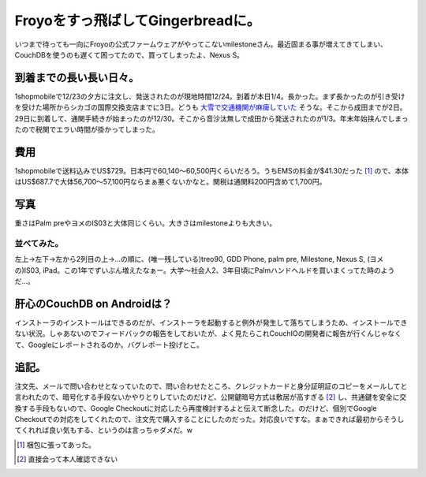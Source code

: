 Froyoをすっ飛ばしてGingerbreadに。
==================================

いつまで待っても一向にFroyoの公式ファームウェアがやってこないmilestoneさん。最近固まる事が増えてきてしまい、CouchDBを使うのも遅くて困ってたので、買ってしまったよ、Nexus S。




到着までの長い長い日々。
------------------------


1shopmobileで12/23の夕方に注文し、発送されたのが現地時間12/24。到着が本日1/4。長かった。まず長かったのが引き受けを受けた場所からシカゴの国際交換支店までに3日。どうも `大雪で交通機関が麻痺していた <http://twitter.com/#!/yktko/status/19527609406717952>`_ そうな。そこから成田までが2日。29日に到着して、通関手続きが始まったのが12/30。そこから音沙汰無しで成田から発送されたのが1/3。年末年始挟んでしまったので税関でエラい時間が掛かってしまった。




費用
----


1shopmobileで送料込みでUS$729。日本円で60,140～60,500円くらいだろう。うちEMSの料金が$41.30だった [#]_ ので、本体はUS$687.7で大体56,700～57,100円ならまぁ悪くないかなと。関税は通関料200円含めて1,700円。




写真
----


重さはPalm preやヨメのIS03と大体同じくらい。大きさはmilestoneよりも大きい。


.. image:: /img/20110104231537.jpg




並べてみた。
^^^^^^^^^^^^



.. image:: /img/20110104232151.jpg

左上→左下→左から2列目の上→…の順に、(唯一残している)treo90, GDD Phone, palm pre, Milestone, Nexus S, (ヨメの)IS03, iPad。この1年でずいぶん増えたなぁー。大学～社会人2、3年目頃にPalmハンドヘルドを買いまくってた時のようだ…。




肝心のCouchDB on Androidは？
----------------------------


インストーラのインストールはできるのだが、インストーラを起動すると例外が発生して落ちてしまうため、インストールできない状況。しゃあないのでフィードバックの報告をしておいたが、よく見たらこれCouchIOの開発者に報告が行くんじゃなくて、Googleにレポートされるのか。バグレポート投げとこ。




追記。
------


注文先、メールで問い合わせとなっていたので、問い合わせたところ、クレジットカードと身分証明証のコピーをメールしてと言われたので、暗号化する手段ないかやりとりしていたのだけど、公開鍵暗号方式は敷居が高すぎる [#]_ し、共通鍵を安全に交換する手段もないので、Google Checkoutに対応したら再度検討するよと伝えて断念した。のだけど、個別でGoogle Checkoutでの対応をしてくれたので、注文先で購入することにしたのだった。対応良いですな。まぁできれば最初からそうしてくれれば良い気もする、というのは言っちゃダメだ。w




.. [#] 梱包に張ってあった。
.. [#] 直接会って本人確認できない


.. author:: default
.. categories:: gadget,CouchDB
.. comments::
